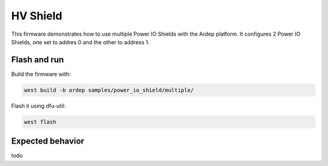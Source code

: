 .. _power_io_shield_multiple_sample:


HV Shield
#########

This firmware demonstrates how to use multiple Power IO Shields with the Ardep platform.
It configures 2 Power IO Shields, one set to addres 0 and the other to address 1.

Flash and run
=============

Build the firmware with:

.. code-block:: bash

  west build -b ardep samples/power_io_shield/multiple/


Flash it using dfu-util:

.. code-block:: bash

  west flash


Expected behavior
=================

todo